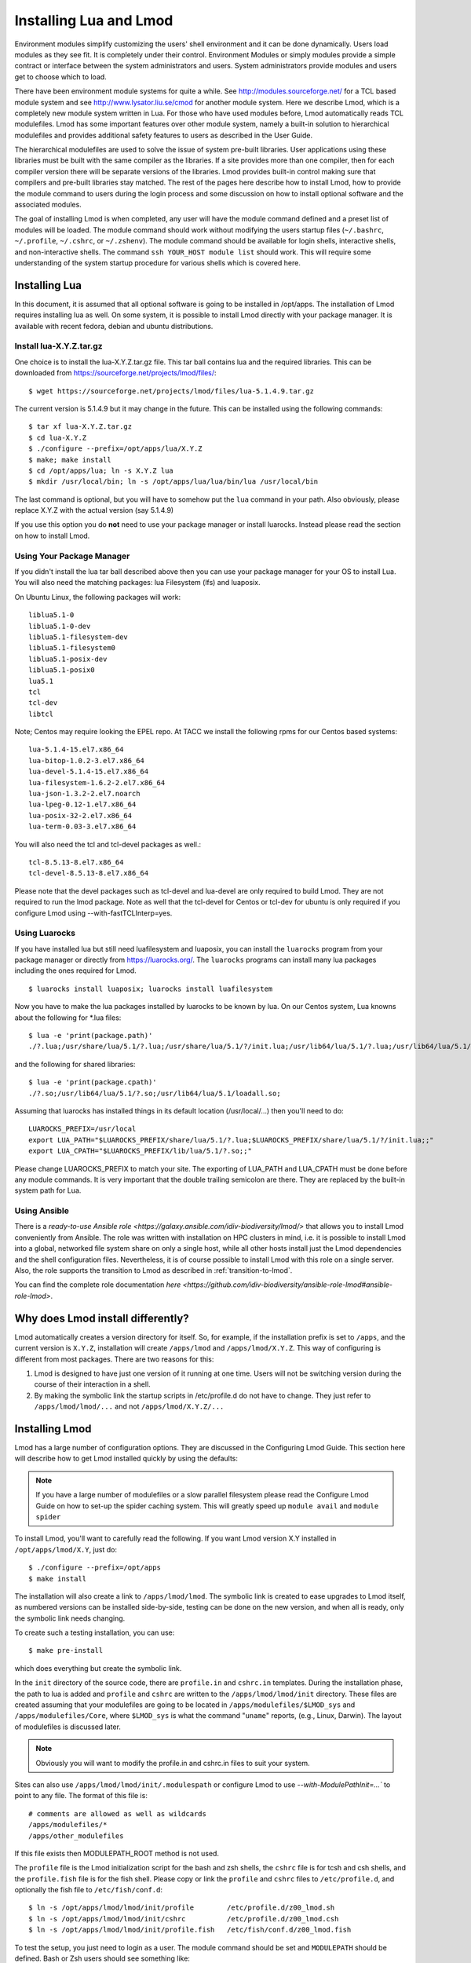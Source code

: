 .. _installing-lmod-label:

Installing Lua and Lmod
=======================

Environment modules simplify customizing the users' shell environment
and it can be done dynamically. Users load modules as they see fit. It
is completely under their control. Environment Modules or simply
modules provide a simple contract or interface between the system
administrators and users. System administrators provide modules and
users get to choose which to load.

There have been environment module systems for quite a while. See
http://modules.sourceforge.net/ for a TCL based module system and see
http://www.lysator.liu.se/cmod for another module system. Here we describe
Lmod, which is a completely new module system written in Lua. For
those who have used modules before, Lmod automatically reads TCL
modulefiles. Lmod has some important features over other module system,
namely a built-in solution to hierarchical modulefiles and provides
additional safety features to users as described in the User Guide.

The hierarchical modulefiles are used to solve the issue of system
pre-built libraries. User applications using these libraries must be
built with the same compiler as the libraries. If a site provides more
than one compiler, then for each compiler version there will be
separate versions of the libraries. Lmod provides built-in control
making sure that compilers and pre-built libraries stay matched. The
rest of the pages here describe how to install Lmod, how to provide
the module command to users during the login process and some
discussion on how to install optional software and the associated
modules.

The goal of installing Lmod is when completed, any user will have the
module command defined and a preset list of modules will be
loaded. The module command should work without modifying the users
startup files (``~/.bashrc``, ``~/.profile``, ``~/.cshrc``, or
``~/.zshenv``). The module command should be available for login
shells, interactive shells, and non-interactive shells. The command
``ssh YOUR_HOST module list`` should work. This will require some
understanding of the system startup procedure for various shells which
is covered here.

Installing Lua
--------------

In this document, it is assumed that all optional software is going to
be installed in /opt/apps. The installation of Lmod requires
installing lua as well.  On some system, it is possible to install Lmod
directly with your package manager. It is available with recent
fedora, debian and ubuntu distributions.


Install lua-X.Y.Z.tar.gz
~~~~~~~~~~~~~~~~~~~~~~~~

One choice is to install the lua-X.Y.Z.tar.gz file.  This tar ball
contains lua and the required libraries. This can be
downloaded from https://sourceforge.net/projects/lmod/files/::

    $ wget https://sourceforge.net/projects/lmod/files/lua-5.1.4.9.tar.gz

The current version is 5.1.4.9 but it may change in the future. This
can be installed using the following commands::

    $ tar xf lua-X.Y.Z.tar.gz
    $ cd lua-X.Y.Z
    $ ./configure --prefix=/opt/apps/lua/X.Y.Z
    $ make; make install
    $ cd /opt/apps/lua; ln -s X.Y.Z lua
    $ mkdir /usr/local/bin; ln -s /opt/apps/lua/lua/bin/lua /usr/local/bin

The last command is optional, but you will have to somehow put the
``lua`` command in your path.  Also obviously, please replace X.Y.Z
with the actual version (say 5.1.4.9)

If you use this option you do **not** need to use your package manager
or install luarocks.  Instead please read the section on how to
install Lmod.

Using Your Package Manager
~~~~~~~~~~~~~~~~~~~~~~~~~~

If you didn't install the lua tar ball described above then  
you can use your package manager for your OS to install Lua. You will
also need the matching packages: lua Filesystem (lfs) and luaposix.

On Ubuntu Linux, the following packages will work::

   liblua5.1-0
   liblua5.1-0-dev
   liblua5.1-filesystem-dev
   liblua5.1-filesystem0
   liblua5.1-posix-dev
   liblua5.1-posix0
   lua5.1
   tcl
   tcl-dev
   libtcl

Note; Centos may require looking the EPEL repo.  At TACC we install the
following rpms for our Centos based systems::

   lua-5.1.4-15.el7.x86_64
   lua-bitop-1.0.2-3.el7.x86_64
   lua-devel-5.1.4-15.el7.x86_64
   lua-filesystem-1.6.2-2.el7.x86_64
   lua-json-1.3.2-2.el7.noarch
   lua-lpeg-0.12-1.el7.x86_64
   lua-posix-32-2.el7.x86_64
   lua-term-0.03-3.el7.x86_64

You will also need the tcl and tcl-devel packages as well.::

   tcl-8.5.13-8.el7.x86_64
   tcl-devel-8.5.13-8.el7.x86_64 


Please note that the devel packages such as tcl-devel and lua-devel
are only required to build Lmod.  They are not required to run the
lmod package.  Note as well that the tcl-devel for Centos or tcl-dev
for ubuntu is only required if you configure Lmod
using --with-fastTCLInterp=yes. 

Using Luarocks
~~~~~~~~~~~~~~

If you have installed lua but still need luafilesystem and luaposix,
you can install the ``luarocks`` program from your package manager or
directly from https://luarocks.org/.  The ``luarocks`` programs can
install many lua packages including the ones required for Lmod. ::

  $ luarocks install luaposix; luarocks install luafilesystem

Now you have to make the lua packages installed by luarocks to be known
by lua.  On our Centos system, Lua knowns about the following for \*.lua
files::

   $ lua -e 'print(package.path)'
   ./?.lua;/usr/share/lua/5.1/?.lua;/usr/share/lua/5.1/?/init.lua;/usr/lib64/lua/5.1/?.lua;/usr/lib64/lua/5.1/?/init.lua;

and the following for shared libraries::

   $ lua -e 'print(package.cpath)'
   ./?.so;/usr/lib64/lua/5.1/?.so;/usr/lib64/lua/5.1/loadall.so;

Assuming that luarocks has installed things in its default location (/usr/local/...)
then you'll need to do::

   LUAROCKS_PREFIX=/usr/local
   export LUA_PATH="$LUAROCKS_PREFIX/share/lua/5.1/?.lua;$LUAROCKS_PREFIX/share/lua/5.1/?/init.lua;;"
   export LUA_CPATH="$LUAROCKS_PREFIX/lib/lua/5.1/?.so;;"

Please change LUAROCKS_PREFIX to match your site.  The exporting of
LUA_PATH and LUA_CPATH must be done before any module commands. It is
very important that the double trailing semicolon are there.  They are
replaced by the built-in system path for Lua.


Using Ansible
~~~~~~~~~~~~~

There is a `ready-to-use Ansible role
<https://galaxy.ansible.com/idiv-biodiversity/lmod/>` that allows you to
install Lmod conveniently from Ansible. The role was written with installation
on HPC clusters in mind, i.e. it is possible to install Lmod into a global,
networked file system share on only a single host, while all other hosts
install just the Lmod dependencies and the shell configuration files.
Nevertheless, it is of course possible to install Lmod with this role on a
single server. Also, the role supports the transition to Lmod as described in
:ref:`transition-to-lmod`.

You can find the complete role documentation `here
<https://github.com/idiv-biodiversity/ansible-role-lmod#ansible-role-lmod>`.


Why does Lmod install differently?
----------------------------------

Lmod automatically creates a version directory for itself.  So, for
example, if the installation prefix is set to ``/apps``, and the
current version is ``X.Y.Z``, installation will create ``/apps/lmod``
and ``/apps/lmod/X.Y.Z``.  This way of configuring is different from
most packages.  There are two reasons for this:


#. Lmod is designed to have just one version of it running at one
   time. Users will not be switching version during the course of
   their interaction in a shell.

#. By making the symbolic link the startup scripts in /etc/profile.d
   do not have to change.  They just refer to ``/apps/lmod/lmod/...``
   and not ``/apps/lmod/X.Y.Z/...``




Installing Lmod
---------------

Lmod has a large number of configuration options.  They are discussed
in the Configuring Lmod Guide.  This section here will describe how
to get Lmod installed quickly by using the defaults:


.. note ::
  If you have a large number of modulefiles or a slow parallel
  filesystem please read the Configure Lmod Guide on how to set-up
  the spider caching system.  This will greatly speed up ``module
  avail`` and ``module spider``

To install Lmod, you'll want to carefully read the following.  If you
want Lmod version X.Y installed in ``/opt/apps/lmod/X.Y``, just do::

    $ ./configure --prefix=/opt/apps
    $ make install


The installation will also create a link to ``/apps/lmod/lmod``.  The
symbolic link is created to ease upgrades to Lmod itself, as numbered
versions can be installed side-by-side, testing can be done on the new
version, and when all is ready, only the symbolic link needs changing.

To create such a testing installation, you can use::

    $ make pre-install

which does everything but create the symbolic link.


In the ``init`` directory of the source code, there are ``profile.in`` and ``cshrc.in``
templates. During the installation phase, the path to lua is added and
``profile`` and ``cshrc`` are written to the ``/apps/lmod/lmod/init``
directory. These files are created assuming that your modulefiles are going to be
located in ``/apps/modulefiles/$LMOD_sys`` and
``/apps/modulefiles/Core``, where ``$LMOD_sys`` is what the
command "``uname``" reports, (e.g., Linux, Darwin). The layout of
modulefiles is discussed later.

.. note ::
   Obviously you will want to modify the profile.in and cshrc.in files to suit
   your system.

Sites can also use ``/apps/lmod/lmod/init/.modulespath`` or configure
Lmod to use `--with-ModulePathInit=...`` to point to any file.  The
format of this file is::

    # comments are allowed as well as wildcards
    /apps/modulefiles/*
    /apps/other_modulefiles

If this file exists then MODULEPATH_ROOT method is not used.


The ``profile`` file is the Lmod initialization script for the bash and zsh
shells, the ``cshrc`` file is for tcsh and csh shells, and the ``profile.fish``
file is for the fish shell. Please copy or link the ``profile`` and ``cshrc``
files to ``/etc/profile.d``, and optionally the fish file to ``/etc/fish/conf.d``::

    $ ln -s /opt/apps/lmod/lmod/init/profile        /etc/profile.d/z00_lmod.sh
    $ ln -s /opt/apps/lmod/lmod/init/cshrc          /etc/profile.d/z00_lmod.csh
    $ ln -s /opt/apps/lmod/lmod/init/profile.fish   /etc/fish/conf.d/z00_lmod.fish

To test the setup, you just need to login as a user. The module
command should be set and ``MODULEPATH`` should be defined. Bash or Zsh
users should see something like::

     $ type module
     module ()
     {
       eval $($LMOD_CMD bash $*)
     }

     $ echo $LMOD_CMD
     /opt/apps/lmod/lmod/libexec/lmod

     $ echo $MODULEPATH
     /opt/apps/modulefiles/Linux:/opt/apps/modulefiles/Core

Similar for csh users::

    % which module
    module: alias to eval `/opt/apps/lmod/lmod/libexec/lmod tcsh !*`

    % echo $MODULEPATH
    /opt/apps/modulefiles/Linux:/opt/apps/modulefiles/Core

If you do not see the module alias then please read the next section.


Integrating **module** Into Users' Shells
-----------------------------------------

Bash:
~~~~~

On login, the bash shell first reads ``/etc/profile``, and if ``profiles.d``
is activated, that in turn
should source all the \*.sh files in ``/etc/profile.d`` with something
like::

    if [ -d /etc/profile.d ]; then
      for i in /etc/profile.d/*.sh; do
        if [ -r $i ]; then
          . $i
        fi
      done
    fi

Similarly, the system BASHRC file should source all the \*.sh files in
``/etc/profile.d`` as well.  Here is where things can get complicated.
See the next section for details.

Bash Shell Scripts:
~~~~~~~~~~~~~~~~~~~

Bash shell scripts do not source any system or user files before
starting execution. Instead it looks for the environment variable
BASH_ENV. It treats the contents as a filename and sources it before
starting a bash script.

Bash Script Note:

It is important to remember that all bash scripts should start with::

    #!/bin/bash

Starting with::

    #!/bin/sh

won't define the module command, even if sh is linked to bash.
Bash will run those scripts in shell emulation mode and won't
source the file that BASH_ENV points to.

Csh:
~~~~

Csh users have an easier time with the module command setup. The
system cshrc file is always sourced on every invocation of the
shell. The system cshrc file is typically called:
``/etc/csh.cshrc``. This file should source all the \*.csh files in
``/etc/profile.d``::

    if ( -d /etc/profile.d ) then
      set nonomatch
      foreach i (/etc/profile.d/*.csh)
        source $i
      end
      unset nonomatch
    endif

Zsh:
~~~~

Zsh users have an easy time with the module command setup as well. The
system zshenv file is sourced on all shell invocations. This system
file can be in a number of places but is typically in ``/etc/zshenv`` or
``/etc/zsh/zshenv`` and should have::

    if [ -d /etc/profile.d ]; then
      setopt no_nomatch
      for i in /etc/profile.d/*.sh; do
        if [ -r $i ]; then
          . $i
        fi
      setopt nomatch
      done
    fi
    
    
Fish:
~~~~~

Fish users have `several standard places
<https://fishshell.com/docs/current/index.html#initialization>`_
searched for scripts. The system location is usually
``/etc/fish/conf.d`` and the user location is usually 
``~/.config/fish/conf.d/``. Fish users are provided a special profile
file, ``init/profile.fish``, that should be linked into one of these
places with a suitable name. For example, a local user for fish might
want::

    $ ln -s /opt/apps/lmod/lmod/init/profile.fish ~/.config/fish/conf.d/z00_lmod.fish

A site might set::

    $ ln -s /opt/apps/lmod/lmod/init/profile.fish /etc/fish/conf.d/z00_lmod.fish

.. _issues-with-bash:

Issues with Bash
----------------

Interactive Non-login shells
~~~~~~~~~~~~~~~~~~~~~~~~~~~~

The Bash startup procedure for interactive non-login shells is
complicated and varies between Operating Systems. In particular,
Redhat & Centos distributions of Linux as well as Mac OS X have no
system bashrc read during startup whereas Debian based distributions
do source a system bashrc. One easy way to tell how bash is set up
is to execute the following::

   $ strings `type -p bash` | grep bashrc

If the entire result of the command is::

   ~/.bashrc

then you know that your bash shell doesn't source a system bashrc
file.

If you want to have the same behavior between both interactive shells
(login or non-login) and your system doesn't source a system bashrc,
then you have two choices:

#. Patch bash so that it does source a system bashrc.  See
   ``contrib/bash_patch`` for details on how to do that.
#. Expect all of your bash users to have the following in their ``~/.bashrc`` ::

       if [ -f /etc/bashrc ]; then
          . /etc/bashrc
       fi

As a side note, we at TACC patched bash for a different reason which
may apply to your site.  When an MPI job starts, it logs into each
node with an interactive non-login shell.  When we had no system
bashrc file, many of our fortran 90 programs failed because they
required ``ulimit -s unlimited`` which makes the stack size
unlimited. *By patching bash, we could guarantee that it was set by
the system on each node.* Sites will have to chose which of the two
above methods they wish to deal with this deficiency in bash.

You may have to also change the /etc/bashrc (or /etc/bash.bashrc) file
so that it sources /etc/profile.d/\*.sh for non-login shells.

Bash Shell Scripts
~~~~~~~~~~~~~~~~~~

Bash shell scripts, unlike Csh or Zsh scripts, do not source any
system or user files.  Instead, if the environment variable,
``BASH_ENV`` is set and points to a file then this file is sourced
before the start of bash script.  So by default Lmod sets ``BASH_ENV``
to point to the bash script which defines the module command.

It may seem counter-intuitive but Csh and Zsh users running bash shell
scripts will want BASH_ENV set so that the module command will work in
their bash scripts.

A bash script is one that starts as the very first line::

    #!/bin/bash

A script that has nothing special or starts with::

    #!/bin/sh

is a shell script.  And even if ``/bin/sh`` points to ``/bin/bash``
bash runs in a compatibility mode and doesn't honor ``BASH_ENV``.

To combat this Lmod exports the definition of the module command.
This means that even /bin/sh scripts will have the module command
defined when run by a Bash User.  However, a Csh or Zsh user running a
bash script will still need to set ``BASH_ENV`` and run bash
scripts. They won't have the module command defined if they run a sh
script.
